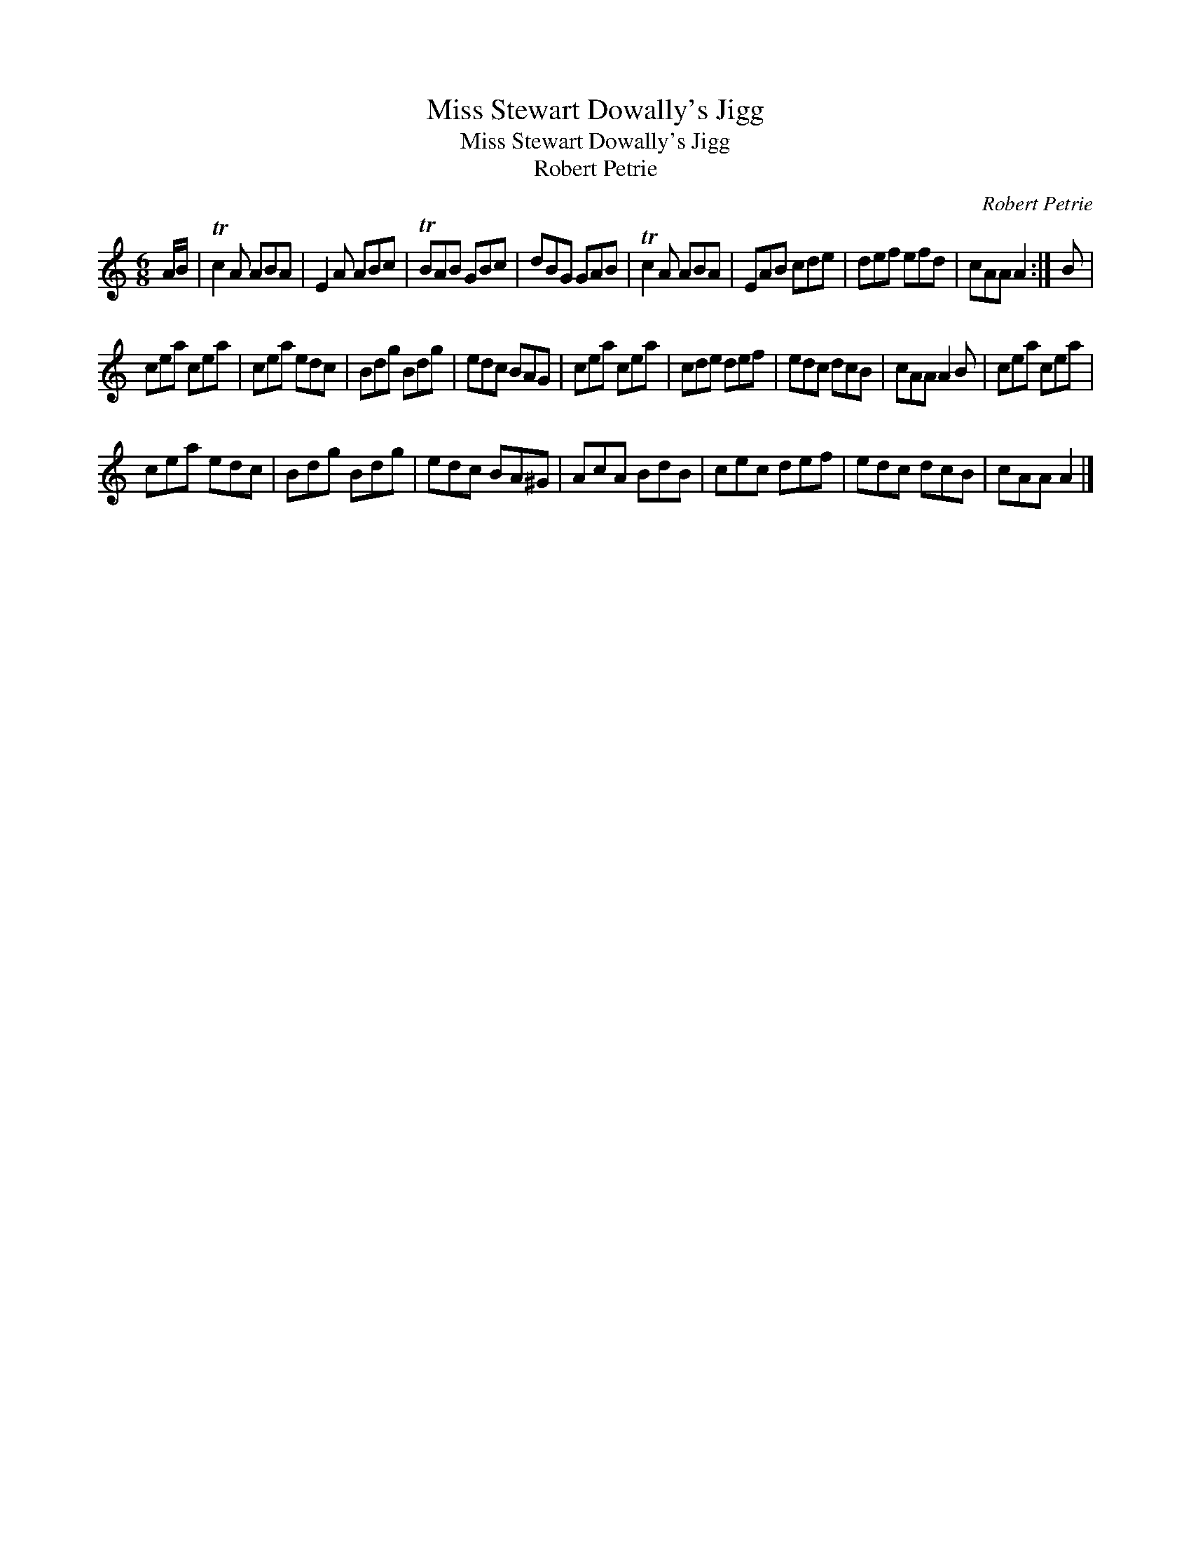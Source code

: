 X:1
T:Miss Stewart Dowally's Jigg
T:Miss Stewart Dowally's Jigg
T:Robert Petrie
C:Robert Petrie
L:1/8
M:6/8
K:C
V:1 treble 
V:1
 A/B/ | Tc2 A ABA | E2 A ABc | TBAB GBc | dBG GAB | Tc2 A ABA | EAB cde | def efd | cAA A2 :| B | %10
 cea cea | cea edc | Bdg Bdg | edc BAG | cea cea | cde def | edc dcB | cAA A2 B | cea cea | %19
 cea edc | Bdg Bdg | edc BA^G | AcA BdB | cec def | edc dcB | cAA A2 |] %26

